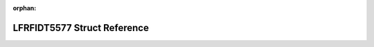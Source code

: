 .. meta::557004c1ebe6ce49df41a819d891ee018f4e00e62c88beba6a4bb40c88fd4a97b40d9266bdb39e51e16a205317c8ba26d33bd3019fc8cef302e1f97ed1635be9

:orphan:

.. title:: Flipper Zero Firmware: LFRFIDT5577 Struct Reference

LFRFIDT5577 Struct Reference
============================

.. container:: doxygen-content

   
   .. raw:: html
     :file: struct_l_f_r_f_i_d_t5577.html
